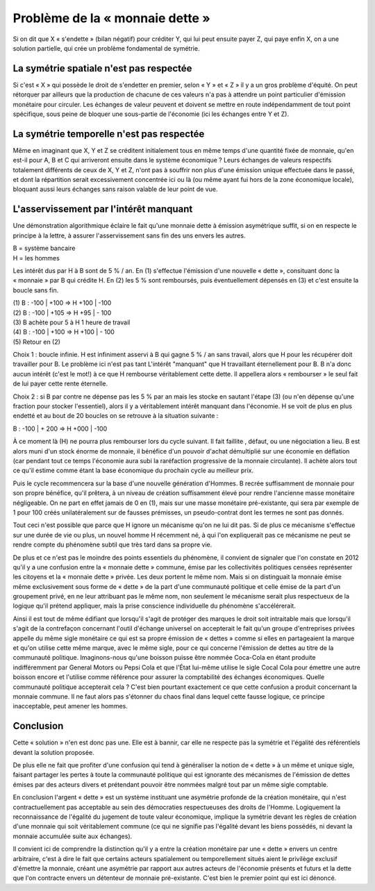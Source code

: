 ================================
Problème de la « monnaie dette »
================================

Si on dit que X « s'endette » (bilan négatif) pour créditer Y, qui lui peut
ensuite payer Z, qui paye enfin X, on a une solution partielle, qui crée un
problème fondamental de symétrie.

La symétrie spatiale n'est pas respectée
========================================

Si c'est « X » qui possède le droit de s'endetter en premier, selon « Y » et
« Z » il y a un gros problème d'équité. On peut rétorquer par ailleurs que la
production de chacune de ces valeurs n'a pas à attendre un point particulier
d'émission monétaire pour circuler. Les échanges de valeur peuvent et doivent se
mettre en route indépendamment de tout point spécifique, sous peine de bloquer
une sous-partie de l'économie (ici les échanges entre Y et Z).

La symétrie temporelle n'est pas respectée
==========================================

Même en imaginant que X, Y et Z se créditent initialement tous en même temps
d'une quantité fixée de monnaie, qu'en est-il pour A, B et C qui arriveront
ensuite dans le système économique ? Leurs échanges de valeurs respectifs
totalement différents de ceux de X, Y et Z, n'ont pas à souffrir non plus d'une
émission unique effectuée dans le passé, et dont la répartition serait
excessivement concentrée ici ou là (ou même ayant fui hors de la zone économique
locale), bloquant aussi leurs échanges sans raison valable de leur point de vue.

L'asservissement par l'intérêt manquant
=======================================

Une démonstration algorithmique éclaire le fait qu'une monnaie dette à émission
asymétrique suffit, si on en respecte le principe à la lettre, à assurer
l'asservissement sans fin des uns envers les autres.

| B = système bancaire 
| H = les hommes 

Les intérêt dus par H à B sont de 5 % / an. En (1) s'effectue l'émission d'une
nouvelle « dette », consituant donc la « monnaie » par B qui crédite H. En (2)
les 5 % sont remboursés, puis éventuellement dépensés en (3) et c'est ensuite la
boucle sans fin.

| (1) B : -100 | +100 => H +100 | -100
| (2) B : -100 | +105 => H +95 | - 100
| (3) B achète pour 5 à H 1 heure de travail
| (4) B : -100 | +100 => H +100 | - 100 
| (5) Retour en (2)

Choix 1 : boucle infinie. H est infiniment asservi à B qui gagne 5 % / an sans
travail, alors que H pour les récupérer doit travailler pour B. Le problème ici
n'est pas tant L'intérêt "manquant" que H travaillant éternellement pour B. B
n'a donc aucun intérêt (c'est le mot!) à ce que H rembourse véritablement cette
dette. Il appellera alors « rembourser » le seul fait de lui payer cette rente
éternelle.

Choix 2 : si B par contre ne dépense pas les 5 % par an mais les  stocke en
sautant l'étape (3) (ou n'en dépense qu'une fraction pour stocker l'essentiel),
alors il y a véritablement intérêt manquant dans l'économie. H se voit de plus
en plus endetté et au bout de 20 boucles on se retrouve à la situation suivante
:

B : -100 | + 200 => H +000 | -100 

À ce moment là (H) ne pourra plus rembourser lors du cycle suivant. Il fait
faillite , défaut, ou une négociation a lieu. B est alors muni d'un stock énorme
de monnaie, il bénéfice d'un pouvoir d'achat démultiplié sur une économie en
déflation (car pendant tout ce temps l'économie aura subi la raréfaction
progressive de la monnaie circulante). Il achète alors tout ce qu'il estime
comme étant la base économique du prochain cycle au meilleur prix.

Puis le cycle recommencera sur la base d'une nouvelle génération d'Hommes. B
recrée suffisamment de monnaie pour son propre bénéfice, qu'il prêtera, à un
niveau de création suffisamment élevé pour rendre l'ancienne masse monétaire
négligeable. On ne part en effet jamais de 0 en (1), mais sur une masse
monétaire pré-existante, qui sera par exemple de 1 pour 100 créés
unilatéralement sur de fausses prémisses, un pseudo-contrat dont les termes ne
sont pas donnés.

Tout ceci n'est possible que parce que H ignore un mécanisme qu'on ne lui dit
pas. Si de plus ce mécanisme s'effectue sur une durée de vie ou plus, un nouvel
homme H récemment né, à qui l'on expliquerait pas ce mécanisme ne peut se rendre
compte du phénomène subtil que très tard dans sa propre vie.

De plus et ce n'est pas le moindre des points essentiels du phénomène, il
convient de signaler que l'on constate en 2012 qu'il y a une confusion entre la
« monnaie dette » commune, émise par les collectivités politiques censées
représenter les citoyens et la « monnaie dette » privée. Les deux portent le
même nom. Mais si on distinguait la monnaie émise même exclusivement sous forme
de « dette » de la part d'une communauté politique et celle émise de la part
d'un groupement privé, en ne leur attribuant pas le même nom, non seulement le
mécanisme serait plus respectueux de la logique qu'il prétend appliquer, mais la
prise conscience individuelle du phénomène s'accélérerait.

Ainsi il est tout de même édifiant que lorsqu'il s'agit de protéger des marques
le droit soit intraitable mais que lorsqu'il s'agit de la contrefaçon concernant
l'outil d'échange universel on accepterait le fait qu'un groupe d'entreprises
privées appelle du même sigle monétaire ce qui est sa propre émission de
« dettes » comme si elles en partageaient la marque et qu'on utilise cette même
marque, avec le même sigle, pour ce qui concerne l'émission de dettes au titre
de la communauté politique. Imaginons-nous qu'une boisson puisse être nommée
Coca-Cola en étant produite indifféremment par General Motors ou Pepsi Cola et
que l'État lui-même utilise le sigle Cocal Cola pour émettre une autre boisson
encore et l'utilise comme référence pour assurer la comptabilité des échanges
économiques. Quelle communauté politique accepterait cela ? C'est bien pourtant
exactement ce que cette confusion a produit concernant la monnaie commune. Il ne
faut alors pas s'étonner du chaos final dans lequel cette fausse logique, ce
principe inacceptable, peut amener les hommes.


Conclusion
==========

Cette « solution » n'en est donc pas une. Elle est à bannir, car elle ne
respecte pas la symétrie et l'égalité des référentiels devant la solution
proposée.

De plus elle ne fait que profiter d'une confusion qui tend à généraliser la
notion de « dette » à un même et unique sigle, faisant partager les pertes à
toute la communauté politique qui est ignorante des mécanismes de l'émission de
dettes émises par des acteurs divers et prétendant pouvoir être nommées malgré
tout par un même sigle comptable.

En conclusion l'argent « dette » est un système instituant une asymétrie
profonde de la création monétaire, qui n'est contractuellement pas acceptable au
sein des démocraties respectueuses des droits de l'Homme. Logiquement la
reconnaissance de l'égalité du jugement de toute valeur économique, implique la
symétrie devant les règles de création d'une monnaie qui soit véritablement
commune (ce qui ne signifie pas l'égalité devant les biens possédés, ni devant
la monnaie accumulée suite aux échanges).

Il convient ici de comprendre la distinction qu'il y a entre la création
monétaire par une « dette » envers un centre arbitraire, c'est à dire le fait
que certains acteurs spatialement ou temporellement situés aient le privilège
exclusif d'émettre la monnaie, créant une asymétrie par rapport aux autres
acteurs de l'économie présents et futurs et la dette que l'on contracte envers
un détenteur de monnaie pré-existante. C'est bien le premier point qui est ici
dénoncé.
